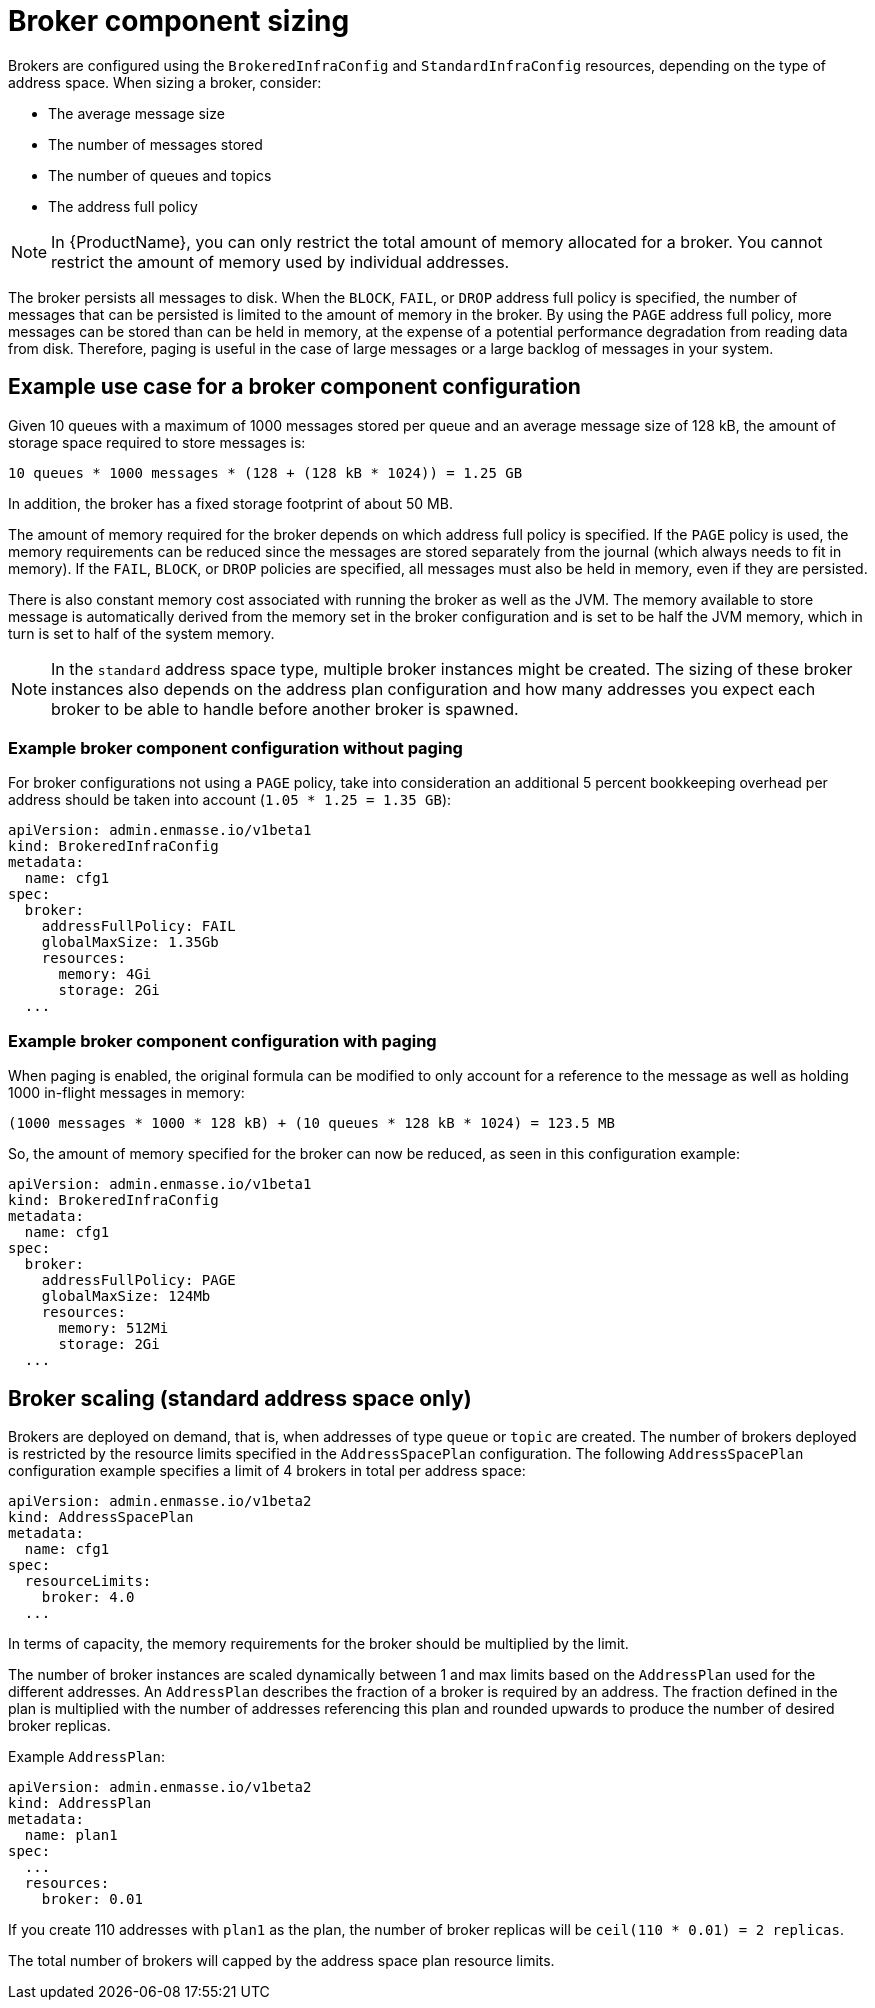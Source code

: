 // This assembly is included in the following assemblies:
//
// assembly-configuration-sizing-guide.adoc
//
[id='broker-component-sizing-{context}']
= Broker component sizing

Brokers are configured using the `BrokeredInfraConfig` and `StandardInfraConfig` resources, depending on the type of address space. When sizing a broker, consider:

* The average message size
* The number of messages stored
* The number of queues and topics
* The address full policy

NOTE: In {ProductName}, you can only restrict the total amount of memory allocated for a broker. You cannot restrict the amount of memory used by individual addresses.

The broker persists all messages to disk. When the `BLOCK`, `FAIL`, or `DROP` address full policy is specified, the number of messages that can be persisted is limited to the amount of memory in the broker. By using the `PAGE` address full policy, more messages can be stored than can be held in memory, at the expense of a potential performance degradation from reading data from disk. Therefore, paging is useful in the case of large messages or a large backlog of messages in your system.

== Example use case for a broker component configuration

Given 10 queues with a maximum of 1000 messages stored per queue and an average message size of 128 kB, the amount of storage space required to store messages is:

```
10 queues * 1000 messages * (128 + (128 kB * 1024)) = 1.25 GB
```

In addition, the broker has a fixed storage footprint of about 50 MB.

The amount of memory required for the broker depends on which address full policy is specified. If the `PAGE` policy is used, the memory requirements can be reduced  since the messages are stored separately from the journal (which always needs to fit in memory). If the `FAIL`, `BLOCK`, or `DROP` policies are specified, all messages must also be held in memory, even if they are persisted.

There is also constant memory cost associated with running the broker as well as the JVM. The memory available to store message is automatically derived from the memory set in the broker configuration and is set to be half the JVM memory, which in turn is set to half of the system memory.

NOTE: In the `standard` address space type, multiple broker instances might be created. The sizing of these broker instances also depends on the address plan configuration and how many addresses you expect each broker to be able to handle before another broker is spawned.

=== Example broker component configuration without paging

For broker configurations not using a `PAGE` policy, take into consideration an additional 5 percent bookkeeping overhead per address should be taken into account (`1.05 * 1.25 = 1.35 GB`):

[source,yaml,options="nowrap",subs="+quotes,attributes"]
----
apiVersion: admin.enmasse.io/v1beta1
kind: BrokeredInfraConfig
metadata:
  name: cfg1
spec:
  broker:
    addressFullPolicy: FAIL
    globalMaxSize: 1.35Gb
    resources:
      memory: 4Gi
      storage: 2Gi
  ...
----

=== Example broker component configuration with paging

When paging is enabled, the original formula can be modified to only account for a reference to the message as well as holding 1000 in-flight messages in memory:

``` 
(1000 messages * 1000 * 128 kB) + (10 queues * 128 kB * 1024) = 123.5 MB
```

So, the amount of memory specified for the broker can now be reduced, as seen in this configuration example:

[source,yaml,options="nowrap",subs="+quotes,attributes"]
----
apiVersion: admin.enmasse.io/v1beta1
kind: BrokeredInfraConfig
metadata:
  name: cfg1
spec:
  broker:
    addressFullPolicy: PAGE
    globalMaxSize: 124Mb
    resources:
      memory: 512Mi
      storage: 2Gi
  ...
----

== Broker scaling (standard address space only)

Brokers are deployed on demand, that is, when addresses of type `queue` or `topic` are created. The number of brokers deployed is restricted by the resource limits specified in the `AddressSpacePlan` configuration. The following `AddressSpacePlan` configuration example specifies a limit of 4 brokers in total per address space:

----
apiVersion: admin.enmasse.io/v1beta2
kind: AddressSpacePlan
metadata:
  name: cfg1
spec:
  resourceLimits:
    broker: 4.0
  ...
----

In terms of capacity, the memory requirements for the broker should be multiplied by the limit.

The number of broker instances are scaled dynamically between 1 and max limits based on the `AddressPlan` used for the different addresses. An `AddressPlan` describes the fraction of a broker is required by an address. The fraction defined in the plan is multiplied with the number of addresses referencing this plan and rounded upwards to produce the number of desired broker replicas. 

Example `AddressPlan`:
----
apiVersion: admin.enmasse.io/v1beta2
kind: AddressPlan
metadata:
  name: plan1
spec:
  ...
  resources:
    broker: 0.01
----

If you create 110 addresses with `plan1` as the plan, the number of broker replicas will be `ceil(110 * 0.01) = 2 replicas`. 

The total number of brokers will capped by the address space plan resource limits.
